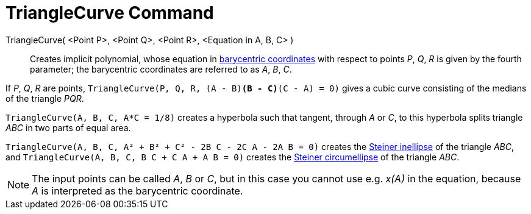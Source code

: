 = TriangleCurve Command

TriangleCurve( <Point P>, <Point Q>, <Point R>, <Equation in A, B, C> )::
  Creates implicit polynomial, whose equation in
  http://en.wikipedia.org/wiki/Barycentric_coordinate_system_(mathematics)[barycentric coordinates] with respect to
  points _P_, _Q_, _R_ is given by the fourth parameter; the barycentric coordinates are referred to as _A_, _B_, _C_.

[EXAMPLE]
====

If _P_, _Q_, _R_ are points, `TriangleCurve(P, Q, R, (A - B)*(B - C)*(C - A) = 0)` gives a cubic curve consisting of the
medians of the triangle _PQR_.

====

[EXAMPLE]
====

`TriangleCurve(A, B, C, A*C = 1/8)` creates a hyperbola such that tangent, through _A_ or _C_, to this hyperbola splits
triangle _ABC_ in two parts of equal area.

====

[EXAMPLE]
====

`TriangleCurve(A, B, C, A² + B² + C² - 2B C - 2C A - 2A B = 0)` creates the
http://en.wikipedia.org/wiki/Steiner_inellipse[Steiner inellipse] of the triangle _ABC_, and
`TriangleCurve(A, B, C, B C + C A + A B = 0)` creates the http://en.wikipedia.org/wiki/Steiner_ellipse[Steiner
circumellipse] of the triangle _ABC_.

====

[NOTE]
====

The input points can be called _A_, _B_ or _C_, but in this case you cannot use e.g. _x(A)_ in the equation, because _A_
is interpreted as the barycentric coordinate.

====
